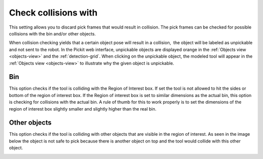 .. _check-collisions-with:

Check collisions with
---------------------

This setting allows you to discard pick frames that would result in collision. The pick frames can be checked for possible collisions with the bin and/or other objects.

When collision checking yields that a certain object pose will result in
a collision,  the object will be labeled as unpickable and not sent to
the robot. In the Pickit web interface, unpickable objects are
displayed orange in the :ref:`Objects view <objects-view>` and the :ref:`detection-grid`.
When clicking on the unpickable object, the modeled tool will appear in
the :ref:`Objects view <objects-view>` to illustrate why the given object is
unpickable.

Bin
~~~

This option checks if the tool is colliding with the Region of Interest
box. If set the tool is not allowed to hit the sides or bottom of the
region of interest box. If the Region of interest box is set to similar
dimensions as the actual bin, this option is checking for collisions
with the actual bin. A rule of thumb for this to work properly is to set
the dimensions of the region of interest box slightly smaller and
slightly higher than the real bin.

.. image:: /assets/images/Documentation/check-collision-with-bin-21.png

Other objects
~~~~~~~~~~~~~

This option checks if the tool is colliding with other objects that are
visible in the region of interest. As seen in the image below the object
is not safe to pick because there is another object on top and the tool
would collide with this other object.

.. image:: /assets/images/Documentation/check-collision-with-other-objects-21.png
